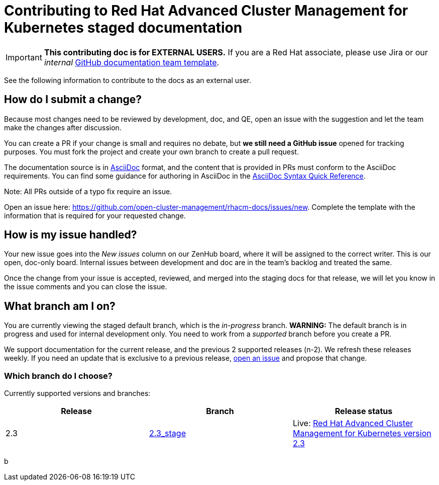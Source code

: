 [#red-hat-advanced-cluster-management-for-kubernetes-contributing-external]
= Contributing to Red Hat Advanced Cluster Management for Kubernetes staged documentation

IMPORTANT: **This contributing doc is for EXTERNAL USERS.** If you are a Red Hat associate, please use Jira or our _internal_ https://github.com/stolostron/backlog/issues/new/choose[GitHub documentation team template].

See the following information to contribute to the docs as an external user.

[#how-do-i-submit-a-change]
== How do I submit a change?

Because most changes need to be reviewed by development, doc, and QE, open an issue with the suggestion and let the team make the changes after discussion. 

You can create a PR if your change is small and requires no debate, but **we still need a GitHub issue** opened for tracking purposes. You must fork the project and create your own branch to create a pull request. 

The documentation source is in https://asciidoc.org/[AsciiDoc] format, and the content that is provided in PRs must conform to the AsciiDoc requirements. You can find some guidance for authoring in AsciiDoc in the https://asciidoctor.org/docs/asciidoc-syntax-quick-reference/[AsciiDoc Syntax Quick Reference].

Note: All PRs outside of a typo fix require an issue.

Open an issue here: https://github.com/stolostron/rhacm-docs/issues/new[https://github.com/open-cluster-management/rhacm-docs/issues/new]. Complete the template with the information that is required for your requested change. 

[#how-is-my-issue-handled]
== How is my issue handled?

Your new issue goes into the _New issues_ column on our ZenHub board, where it will be assigned to the correct writer. This is our open, doc-only board. Internal issues between development and doc are in the team's backlog and treated the same.

Once the change from your issue is accepted, reviewed, and merged into the staging docs for that release, we will let you know in the issue comments and you can close the issue.

[#what-branch-am-i-on]
== What branch am I on?

You are currently viewing the staged default branch, which is the _in-progress_ branch. **WARNING:** The default branch is in progress and used for internal development only. You need to work from a _supported_ branch before you create a PR.

We support documentation for the current release, and the previous 2 supported releases (n-2). We refresh these releases weekly. If you need an update that is exclusive to a previous release, https://github.com/stolostron/rhacm-docs/issues/new[open an issue] and propose that change. 

[#which-branch-do-i-choose]
=== Which branch do I choose?

Currently supported versions and branches:

[%header,cols=3*] 
|===
|Release
|Branch
|Release status

|2.3
|https://github.com/stolostron/rhacm-docs/tree/2.3_stage[2.3_stage]
|Live: https://access.redhat.com/documentation/en-us/red_hat_advanced_cluster_management_for_kubernetes/2.3/[Red Hat Advanced Cluster Management for Kubernetes version 2.3]

|===
b

